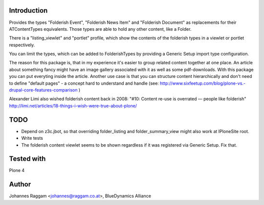 Introduction
============

Provides the types "Folderish Event", "Folderish News Item" and
"Folderish Document" as replacements for their ATContentTypes equivalents.
Those types are able to hold any other content, like a Folder.

There is a "listing_viewlet" and "portlet" profile, which show the contents of
the folderish types in a viewlet or portlet respectively.

You can limit the types, which can be added to FolderishTypes by providing
a Generic Setup import type configuration.

The reason for this package is, that in my experience it's easier to group
related content together at one place. An article about something fancy might
have an image gallery associated with it as well as some pdf-downloads. With
this package you can put everyting inside the article.
Another use case is that you can structure content hierarchically and don't need
to define "default pages" - a concept hard to understand and handle (see:
http://www.sixfeetup.com/blog/plone-vs.-drupal-core-features-comparison )

Alexander Limi also wished folderish content back in 2008:
"#10: Content re-use is overrated — people like folderish"
http://limi.net/articles/18-things-i-wish-were-true-about-plone/

TODO
====

- Depend on z3c.jbot, so that overriding folder_listing and folder_summary_view
  might also work at IPloneSite root.
- Write tests
- The folderish content viewlet seems to be shown regardless if it was
  registered via Generic Setup. Fix that.

Tested with
===========

Plone 4


Author
======

Johannes Raggam <johannes@raggam.co.at>, BlueDynamics Alliance
